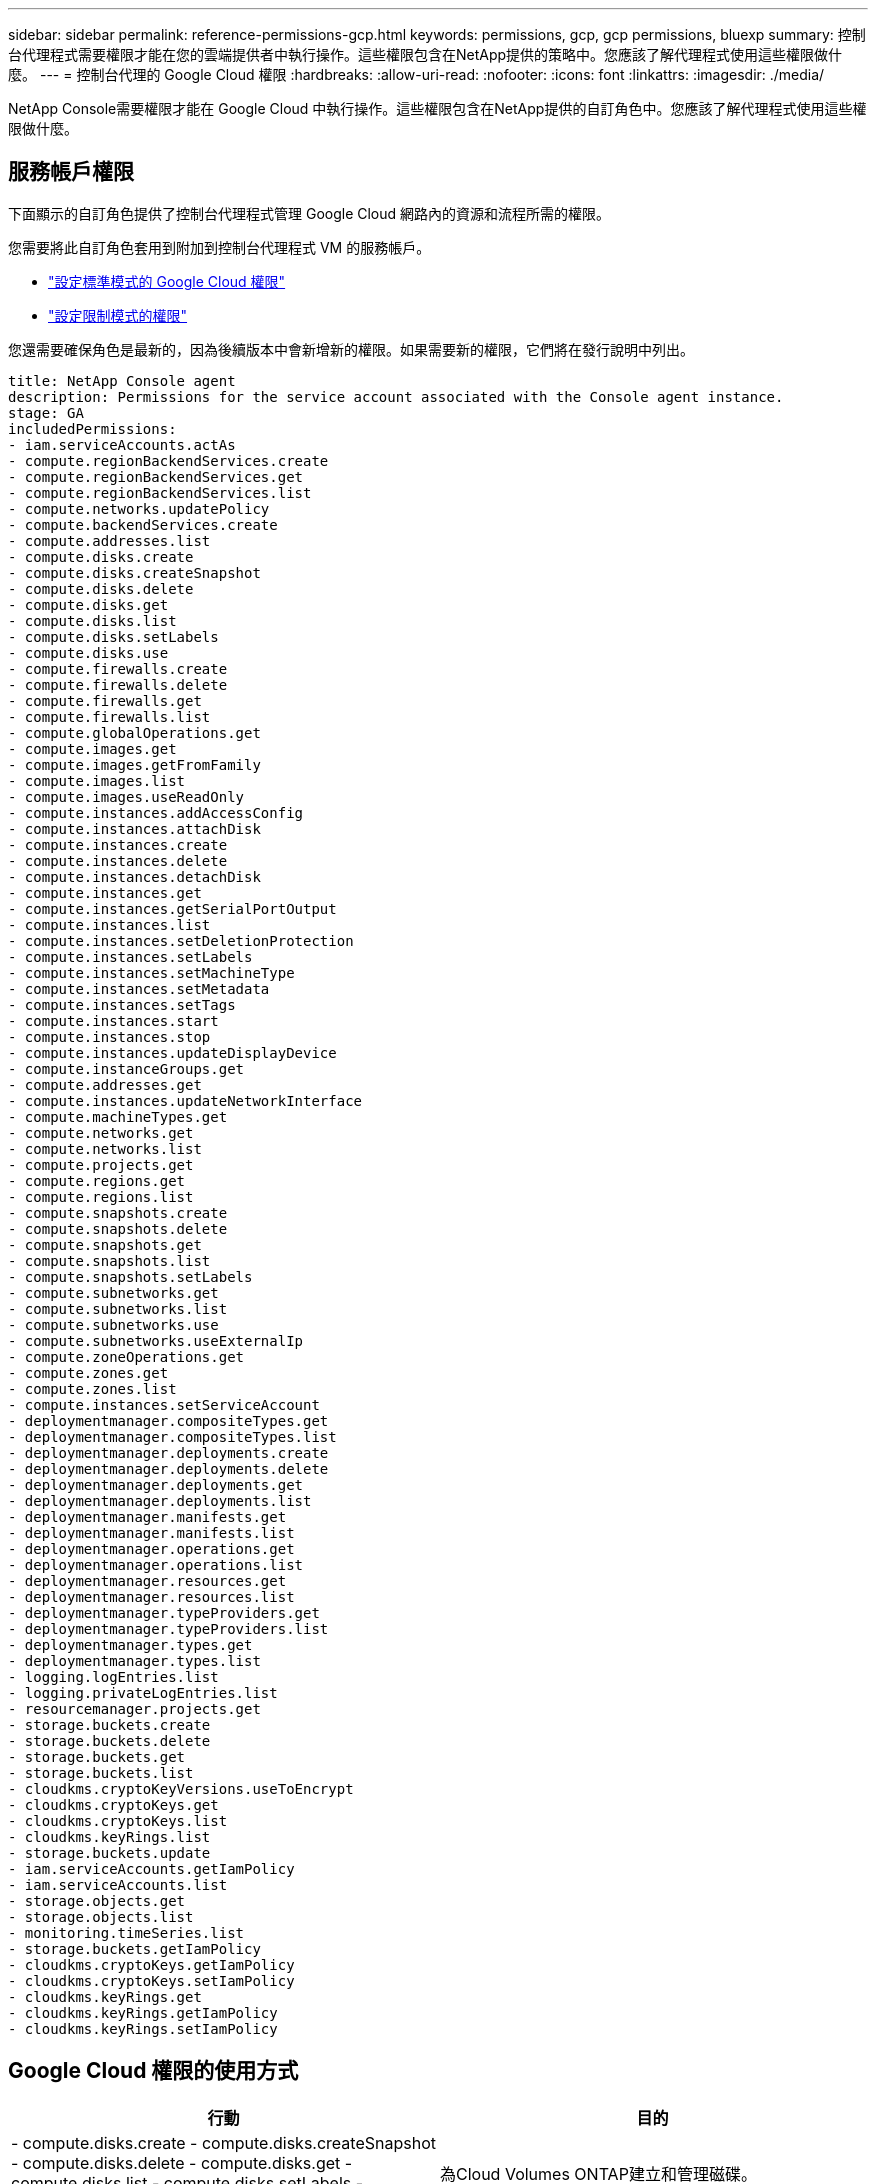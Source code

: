 ---
sidebar: sidebar 
permalink: reference-permissions-gcp.html 
keywords: permissions, gcp, gcp permissions, bluexp 
summary: 控制台代理程式需要權限才能在您的雲端提供者中執行操作。這些權限包含在NetApp提供的策略中。您應該了解代理程式使用這些權限做什麼。 
---
= 控制台代理的 Google Cloud 權限
:hardbreaks:
:allow-uri-read: 
:nofooter: 
:icons: font
:linkattrs: 
:imagesdir: ./media/


[role="lead"]
NetApp Console需要權限才能在 Google Cloud 中執行操作。這些權限包含在NetApp提供的自訂角色中。您應該了解代理程式使用這些權限做什麼。



== 服務帳戶權限

下面顯示的自訂角色提供了控制台代理程式管理 Google Cloud 網路內的資源和流程所需的權限。

您需要將此自訂角色套用到附加到控制台代理程式 VM 的服務帳戶。

* link:task-install-agent-google-console-gcloud.html#agent-permissions-google["設定標準模式的 Google Cloud 權限"]
* link:task-prepare-restricted-mode.html#step-6-prepare-cloud-permissions["設定限制模式的權限"]


您還需要確保角色是最新的，因為後續版本中會新增新的權限。如果需要新的權限，它們將在發行說明中列出。

[source, yaml]
----
title: NetApp Console agent
description: Permissions for the service account associated with the Console agent instance.
stage: GA
includedPermissions:
- iam.serviceAccounts.actAs
- compute.regionBackendServices.create
- compute.regionBackendServices.get
- compute.regionBackendServices.list
- compute.networks.updatePolicy
- compute.backendServices.create
- compute.addresses.list
- compute.disks.create
- compute.disks.createSnapshot
- compute.disks.delete
- compute.disks.get
- compute.disks.list
- compute.disks.setLabels
- compute.disks.use
- compute.firewalls.create
- compute.firewalls.delete
- compute.firewalls.get
- compute.firewalls.list
- compute.globalOperations.get
- compute.images.get
- compute.images.getFromFamily
- compute.images.list
- compute.images.useReadOnly
- compute.instances.addAccessConfig
- compute.instances.attachDisk
- compute.instances.create
- compute.instances.delete
- compute.instances.detachDisk
- compute.instances.get
- compute.instances.getSerialPortOutput
- compute.instances.list
- compute.instances.setDeletionProtection
- compute.instances.setLabels
- compute.instances.setMachineType
- compute.instances.setMetadata
- compute.instances.setTags
- compute.instances.start
- compute.instances.stop
- compute.instances.updateDisplayDevice
- compute.instanceGroups.get
- compute.addresses.get
- compute.instances.updateNetworkInterface
- compute.machineTypes.get
- compute.networks.get
- compute.networks.list
- compute.projects.get
- compute.regions.get
- compute.regions.list
- compute.snapshots.create
- compute.snapshots.delete
- compute.snapshots.get
- compute.snapshots.list
- compute.snapshots.setLabels
- compute.subnetworks.get
- compute.subnetworks.list
- compute.subnetworks.use
- compute.subnetworks.useExternalIp
- compute.zoneOperations.get
- compute.zones.get
- compute.zones.list
- compute.instances.setServiceAccount
- deploymentmanager.compositeTypes.get
- deploymentmanager.compositeTypes.list
- deploymentmanager.deployments.create
- deploymentmanager.deployments.delete
- deploymentmanager.deployments.get
- deploymentmanager.deployments.list
- deploymentmanager.manifests.get
- deploymentmanager.manifests.list
- deploymentmanager.operations.get
- deploymentmanager.operations.list
- deploymentmanager.resources.get
- deploymentmanager.resources.list
- deploymentmanager.typeProviders.get
- deploymentmanager.typeProviders.list
- deploymentmanager.types.get
- deploymentmanager.types.list
- logging.logEntries.list
- logging.privateLogEntries.list
- resourcemanager.projects.get
- storage.buckets.create
- storage.buckets.delete
- storage.buckets.get
- storage.buckets.list
- cloudkms.cryptoKeyVersions.useToEncrypt
- cloudkms.cryptoKeys.get
- cloudkms.cryptoKeys.list
- cloudkms.keyRings.list
- storage.buckets.update
- iam.serviceAccounts.getIamPolicy
- iam.serviceAccounts.list
- storage.objects.get
- storage.objects.list
- monitoring.timeSeries.list
- storage.buckets.getIamPolicy
- cloudkms.cryptoKeys.getIamPolicy
- cloudkms.cryptoKeys.setIamPolicy
- cloudkms.keyRings.get
- cloudkms.keyRings.getIamPolicy
- cloudkms.keyRings.setIamPolicy
----


== Google Cloud 權限的使用方式

[cols="50,50"]
|===
| 行動 | 目的 


| - compute.disks.create - compute.disks.createSnapshot - compute.disks.delete - compute.disks.get - compute.disks.list - compute.disks.setLabels - compute.disks.use | 為Cloud Volumes ONTAP建立和管理磁碟。 


| - compute.firewalls.創建 - compute.firewalls.刪除 - compute.firewalls.獲取 - compute.firewalls.列表 | 為Cloud Volumes ONTAP建立防火牆規則。 


| - 計算.全域操作.獲取 | 獲取操作狀態。 


| - compute.images.get - compute.images.getFromFamily - compute.images.list - compute.images.useReadOnly | 取得虛擬機器實例的影像。 


| - 計算.實例.附加磁碟 - 計算.實例.分離磁碟 | 將磁碟附加到Cloud Volumes ONTAP中分離磁碟。 


| - 計算實例建立 - 計算實例刪除 | 建立和刪除Cloud Volumes ONTAP VM 實例。 


| - 計算.實例.取得 | 列出虛擬機器實例。 


| - 計算.實例.取得序列埠輸出 | 取得控制台日誌。 


| - 計算.實例.列表 | 檢索區域中的實例清單。 


| - compute.instances.setDeletionProtection | 對實例設定刪除保護。 


| - 計算.實例.設定標籤 | 新增標籤。 


| - compute.instances.setMachineType - compute.instances.setMinCpuPlatform | 變更Cloud Volumes ONTAP的機器類型。 


| - 計算.實例.設定元數據 | 新增元資料。 


| - 計算.實例.設定標籤 | 為防火牆規則新增標籤。 


| - compute.instances.啟動 - compute.instances.停止 - compute.instances.updateDisplayDevice | 啟動和停止Cloud Volumes ONTAP。 


| - compute.machineTypes.get | 取得核心數量來檢查配額。 


| - 計算.項目.獲取 | 支援多項目。 


| - compute.snapshots.create - compute.snapshots.delete - compute.snapshots.get - compute.snapshots.list - compute.snapshots.setLabels | 建立和管理持久性磁碟快照。 


| - 計算.網路.取得 - 計算.網路.列表 - 計算.區域.取得 - 計算.區域.列表 - 計算.子網路.取得 - 計算.子網路.列表 - 計算.區域操作.取得 - 計算.區域.取得 - 計算.區域.列表 | 取得建立新的Cloud Volumes ONTAP虛擬機器實例所需的網路資訊。 


| - deploymentmanager.compositeTypes.get - deploymentmanager.compositeTypes.list - deploymentmanager.deployments.create - deploymentmanager.deployments.delete - deploymentmanager.deployments。 deploymentmanager.operations.get - deploymentmanager.operations.list - deploymentmanager.resources.get - deploymentmanager.operations.list - deploymentmanager.resources.get - deploymentmanager.resources.list - deploymentmanager.typeProviders.get - deploymentmanager.typeProviders.list - deploymentmantypeProviders.get - deploymentmanager.typeProviders.list - deploymentmanager. | 使用 Google Cloud Deployment Manager 部署Cloud Volumes ONTAP虛擬機器實例。 


| - logging.logEntries.列表 - logging.privateLogEntries.列表 | 取得堆疊日誌驅動器。 


| -資源管理器.專案.獲取 | 支援多項目。 


| - storage.buckets.create - storage.buckets.delete - storage.buckets.get - storage.buckets.list - storage.buckets.update | 建立和管理用於資料分層的 Google Cloud Storage 儲存桶。 


| - cloudkms.cryptoKeyVersions.useToEncrypt - cloudkms.cryptoKeys.get - cloudkms.cryptoKeys.list - cloudkms.keyRings.list | 將來自 Cloud Key Management Service 的客戶管理加密金鑰與Cloud Volumes ONTAP結合使用。 


| - compute.instances.setServiceAccount - iam.serviceAccounts.actAs - iam.serviceAccounts.getIamPolicy - iam.serviceAccounts.list - storage.objects.get - storage.objects.list | 在Cloud Volumes ONTAP實例上設定服務帳戶。此服務帳戶提供將資料分層至 Google Cloud Storage 儲存桶的權限。 


| - 計算.位址.列表 | 在部署 HA 對時檢索區域中的位址。 


| - compute.backendServices.創建 - compute.regionBackendServices.創建 - compute.regionBackendServices.獲取 - compute.regionBackendServices.列表 | 配置後端服務以在 HA 對中分配流量。 


| - 計算.網.更新策略 | 在 HA 對的 VPC 和子網路上套用防火牆規則。 


| - compute.subnetworks.use - compute.subnetworks.useExternalIp - compute.instances.addAccessConfig | 啟用NetApp Data Classification。 


| - compute.instanceGroups.get - compute.addresses.get - compute.instances.updateNetworkInterface | 在Cloud Volumes ONTAP HA 對上建立和管理儲存虛擬機器。 


| - 監控.時間序列.清單 - 儲存.桶.取得IamPolicy | 發現有關 Google Cloud Storage 儲存桶的資訊。 


| - cloudkms.cryptoKeys.get - cloudkms.cryptoKeys.getIamPolicy - cloudkms.cryptoKeys.list - cloudkms.cryptoKeys.setIamPolicy - cloudkms.keyRings.get - cloudkms.key E cloudkms.keyRings.setIamPolicy | 在NetApp Backup and Recovery啟動精靈中選擇您自己的客戶管理金鑰，而不是使用預設的 Google 管理加密金鑰。 
|===


== 更改日誌

當新增和刪除權限時，我們會在下面的部分中註明。



=== 2023年2月06日

此策略中新增了以下權限：

* 計算.實例.更新網路介面


Cloud Volumes ONTAP需要此權限。



=== 2023年1月27日

已將以下權限新增至策略：

* cloudkms.cryptoKeys.getIamPolicy
* cloudkms.cryptoKeys.setIamPolicy
* cloudkms.keyRings.get
* cloudkms.keyRings.getIamPolicy
* cloudkms.keyRings.setIamPolicy


NetApp Backup and Recovery需要這些權限。

